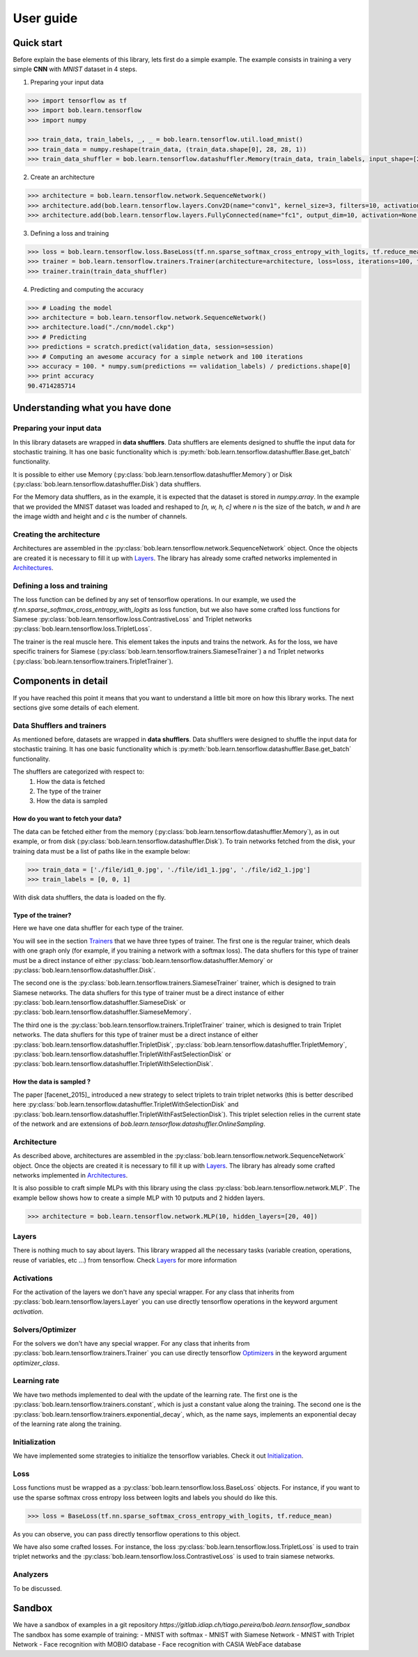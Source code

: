 .. vim: set fileencoding=utf-8 :
.. date: Thu Sep 20 11:58:57 CEST 2012


===========
 User guide
===========


Quick start
-----------

Before explain the base elements of this library, lets first do a simple example.
The example consists in training a very simple **CNN** with `MNIST` dataset in 4 steps.


1. Preparing your input data

.. code-block:: python

    >>> import tensorflow as tf
    >>> import bob.learn.tensorflow
    >>> import numpy

    >>> train_data, train_labels, _, _ = bob.learn.tensorflow.util.load_mnist()
    >>> train_data = numpy.reshape(train_data, (train_data.shape[0], 28, 28, 1))
    >>> train_data_shuffler = bob.learn.tensorflow.datashuffler.Memory(train_data, train_labels, input_shape=[28, 28, 1], batch_size=16)

2. Create an architecture

.. code-block:: python

    >>> architecture = bob.learn.tensorflow.network.SequenceNetwork()
    >>> architecture.add(bob.learn.tensorflow.layers.Conv2D(name="conv1", kernel_size=3, filters=10, activation=tf.nn.tanh))
    >>> architecture.add(bob.learn.tensorflow.layers.FullyConnected(name="fc1", output_dim=10, activation=None))

3. Defining a loss and training

.. code-block:: python

    >>> loss = bob.learn.tensorflow.loss.BaseLoss(tf.nn.sparse_softmax_cross_entropy_with_logits, tf.reduce_mean)
    >>> trainer = bob.learn.tensorflow.trainers.Trainer(architecture=architecture, loss=loss, iterations=100, temp_dir="./cnn")
    >>> trainer.train(train_data_shuffler)


4. Predicting and computing the accuracy

.. code-block:: python

    >>> # Loading the model
    >>> architecture = bob.learn.tensorflow.network.SequenceNetwork()
    >>> architecture.load("./cnn/model.ckp")
    >>> # Predicting
    >>> predictions = scratch.predict(validation_data, session=session)
    >>> # Computing an awesome accuracy for a simple network and 100 iterations
    >>> accuracy = 100. * numpy.sum(predictions == validation_labels) / predictions.shape[0]
    >>> print accuracy
    90.4714285714


Understanding what you have done
--------------------------------


Preparing your input data
.........................

In this library datasets are wrapped in **data shufflers**. Data shufflers are elements designed to shuffle
the input data for stochastic training.
It has one basic functionality which is :py:meth:`bob.learn.tensorflow.datashuffler.Base.get_batch` functionality.

It is possible to either use Memory (:py:class:`bob.learn.tensorflow.datashuffler.Memory`) or
Disk (:py:class:`bob.learn.tensorflow.datashuffler.Disk`) data shufflers.

For the Memory data shufflers, as in the example, it is expected that the dataset is stored in `numpy.array`.
In the example that we provided the MNIST dataset was loaded and reshaped to `[n, w, h, c]` where `n` is the size
of the batch, `w` and `h` are the image width and height and `c` is the
number of channels.


Creating the architecture
.........................

Architectures are assembled in the :py:class:`bob.learn.tensorflow.network.SequenceNetwork` object.
Once the objects are created it is necessary to fill it up with `Layers <py_api.html#layers>`_.
The library has already some crafted networks implemented in `Architectures <py_api.html#architectures>`_.


Defining a loss and training
............................

The loss function can be defined by any set of tensorflow operations.
In our example, we used the `tf.nn.sparse_softmax_cross_entropy_with_logits` as loss function, but we also have some crafted
loss functions for Siamese :py:class:`bob.learn.tensorflow.loss.ContrastiveLoss` and Triplet networks :py:class:`bob.learn.tensorflow.loss.TripletLoss`.

The trainer is the real muscle here.
This element takes the inputs and trains the network.
As for the loss, we have specific trainers for Siamese (:py:class:`bob.learn.tensorflow.trainers.SiameseTrainer`) a
nd Triplet networks (:py:class:`bob.learn.tensorflow.trainers.TripletTrainer`).


Components in detail
--------------------

If you have reached this point it means that you want to understand a little bit more on how this library works.
The next sections give some details of each element.

Data Shufflers and trainers
...........................

As mentioned before, datasets are wrapped in **data shufflers**.
Data shufflers were designed to shuffle the input data for stochastic training.
It has one basic functionality which is :py:meth:`bob.learn.tensorflow.datashuffler.Base.get_batch` functionality.

The shufflers are categorized with respect to:
 1. How the data is fetched
 2. The type of the trainer
 3. How the data is sampled

How do you want to fetch your data?
```````````````````````````````````

The data can be fetched either from the memory (:py:class:`bob.learn.tensorflow.datashuffler.Memory`), as in out example, or from
disk (:py:class:`bob.learn.tensorflow.datashuffler.Disk`).
To train networks fetched from the disk, your training data must be a list of paths like in the example below:

.. code-block:: python

    >>> train_data = ['./file/id1_0.jpg', './file/id1_1.jpg', './file/id2_1.jpg']
    >>> train_labels = [0, 0, 1]

With disk data shufflers, the data is loaded on the fly.


Type of the trainer?
````````````````````

Here we have one data shuffler for each type of the trainer.

You will see in the section `Trainers <py_api.html#trainers>`_ that we have three types of trainer.
The first one is the regular trainer, which deals with one graph only (for example, if you training a network with
a softmax loss).
The data shuflers for this type of trainer must be a direct instance of either :py:class:`bob.learn.tensorflow.datashuffler.Memory`
or :py:class:`bob.learn.tensorflow.datashuffler.Disk`.

The second one is the :py:class:`bob.learn.tensorflow.trainers.SiameseTrainer` trainer, which is designed to train Siamese networks.
The data shuflers for this type of trainer must be a direct instance of either :py:class:`bob.learn.tensorflow.datashuffler.SiameseDisk` or
:py:class:`bob.learn.tensorflow.datashuffler.SiameseMemory`.

The third one is the :py:class:`bob.learn.tensorflow.trainers.TripletTrainer` trainer, which is designed to train Triplet networks.
The data shuflers for this type of trainer must be a direct instance of either :py:class:`bob.learn.tensorflow.datashuffler.TripletDisk`,
:py:class:`bob.learn.tensorflow.datashuffler.TripletMemory`, :py:class:`bob.learn.tensorflow.datashuffler.TripletWithFastSelectionDisk`
or :py:class:`bob.learn.tensorflow.datashuffler.TripletWithSelectionDisk`.


How the data is sampled ?
`````````````````````````

The paper [facenet_2015]_ introduced a new strategy to select triplets to train triplet networks (this is better described
here :py:class:`bob.learn.tensorflow.datashuffler.TripletWithSelectionDisk` and :py:class:`bob.learn.tensorflow.datashuffler.TripletWithFastSelectionDisk`).
This triplet selection relies in the current state of the network and are extensions of `bob.learn.tensorflow.datashuffler.OnlineSampling`.


Architecture
............

As described above, architectures are assembled in the :py:class:`bob.learn.tensorflow.network.SequenceNetwork` object.
Once the objects are created it is necessary to fill it up with `Layers <py_api.html#layers>`_.
The library has already some crafted networks implemented in `Architectures <py_api.html#architectures>`_.

It is also possible to craft simple MLPs with this library using the class :py:class:`bob.learn.tensorflow.network.MLP`.
The example bellow shows how to create a simple MLP with 10 putputs and 2 hidden layers.

.. code-block:: python

    >>> architecture = bob.learn.tensorflow.network.MLP(10, hidden_layers=[20, 40])


Layers
......

There is nothing much to say about layers.
This library wrapped all the necessary tasks (variable creation, operations, reuse of variables, etc ...) from tensorflow.
Check `Layers <py_api.html#layers>`_ for more information

Activations
...........

For the activation of the layers we don't have any special wrapper.
For any class that inherits from :py:class:`bob.learn.tensorflow.layers.Layer` you can use directly tensorflow operations
in the keyword argument `activation`.


Solvers/Optimizer
.................

For the solvers we don't have any special wrapper.
For any class that inherits from :py:class:`bob.learn.tensorflow.trainers.Trainer` you can use directly tensorflow
`Optimizers <https://www.tensorflow.org/versions/master/api_docs/python/train.html#Optimizer>`_ in the keyword argument `optimizer_class`.


Learning rate
.............

We have two methods implemented to deal with the update of the learning rate.
The first one is the :py:class:`bob.learn.tensorflow.trainers.constant`, which is just a constant value along the training.
The second one is the :py:class:`bob.learn.tensorflow.trainers.exponential_decay`, which, as the name says, implements
an exponential decay of the learning rate along the training.


Initialization
..............

We have implemented some strategies to initialize the tensorflow variables.
Check it out `Initialization <py_api.html#initialization>`_.


Loss
....

Loss functions must be wrapped as a :py:class:`bob.learn.tensorflow.loss.BaseLoss` objects.
For instance, if you want to use the sparse softmax cross entropy loss between logits and labels you should do like this.

.. code-block:: python

    >>> loss = BaseLoss(tf.nn.sparse_softmax_cross_entropy_with_logits, tf.reduce_mean)

As you can observe, you can pass directly tensorflow operations to this object.

We have also some crafted losses.
For instance, the loss :py:class:`bob.learn.tensorflow.loss.TripletLoss` is used to train triplet networks and the
:py:class:`bob.learn.tensorflow.loss.ContrastiveLoss` is used to train siamese networks.


Analyzers
.........

To be discussed.


Sandbox
-------

We have a sandbox of examples in a git repository `https://gitlab.idiap.ch/tiago.pereira/bob.learn.tensorflow_sandbox`
The sandbox has some example of training:
- MNIST with softmax
- MNIST with Siamese Network
- MNIST with Triplet Network
- Face recognition with MOBIO database
- Face recognition with CASIA WebFace database
